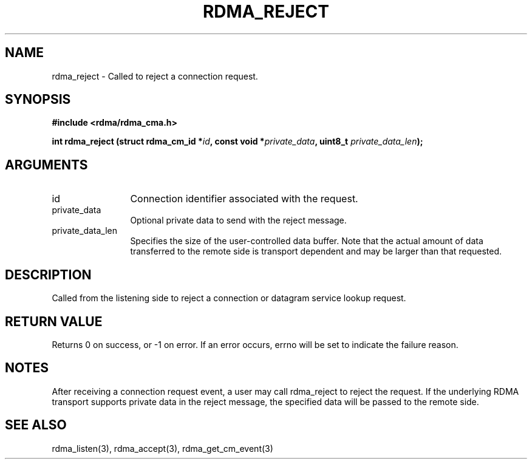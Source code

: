 .\" Licensed under the OpenIB.org BSD license (NQC Variant) - See COPYING.md
.TH "RDMA_REJECT" 3 "2007-05-15" "librdmacm" "Librdmacm Programmer's Manual" librdmacm
.SH NAME
rdma_reject \- Called to reject a connection request.
.SH SYNOPSIS
.B "#include <rdma/rdma_cma.h>"
.P
.B "int" rdma_reject
.BI "(struct rdma_cm_id *" id ","
.BI "const void *" private_data ","
.BI "uint8_t " private_data_len ");"
.SH ARGUMENTS
.IP "id" 12
Connection identifier associated with the request.
.IP "private_data" 12
Optional private data to send with the reject message.
.IP "private_data_len" 12
Specifies the size of the user-controlled data buffer.  Note that the actual
amount of data transferred to the remote side is transport dependent and may
be larger than that requested.
.SH "DESCRIPTION"
Called from the listening side to reject a connection or datagram
service lookup request.
.SH "RETURN VALUE"
Returns 0 on success, or -1 on error.  If an error occurs, errno will be
set to indicate the failure reason.
.SH "NOTES"
After receiving a connection request event, a user may call rdma_reject
to reject the request.  If the underlying RDMA transport supports
private data in the reject message, the specified data will be passed to
the remote side.
.SH "SEE ALSO"
rdma_listen(3), rdma_accept(3), rdma_get_cm_event(3)

